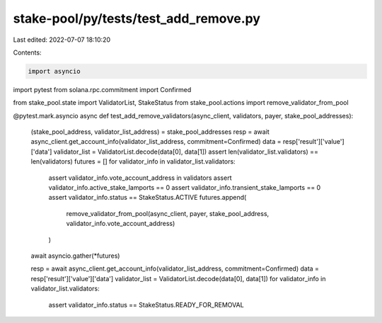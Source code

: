 stake-pool/py/tests/test_add_remove.py
======================================

Last edited: 2022-07-07 18:10:20

Contents:

.. code-block:: py

    import asyncio
import pytest
from solana.rpc.commitment import Confirmed

from stake_pool.state import ValidatorList, StakeStatus
from stake_pool.actions import remove_validator_from_pool


@pytest.mark.asyncio
async def test_add_remove_validators(async_client, validators, payer, stake_pool_addresses):
    (stake_pool_address, validator_list_address) = stake_pool_addresses
    resp = await async_client.get_account_info(validator_list_address, commitment=Confirmed)
    data = resp['result']['value']['data']
    validator_list = ValidatorList.decode(data[0], data[1])
    assert len(validator_list.validators) == len(validators)
    futures = []
    for validator_info in validator_list.validators:
        assert validator_info.vote_account_address in validators
        assert validator_info.active_stake_lamports == 0
        assert validator_info.transient_stake_lamports == 0
        assert validator_info.status == StakeStatus.ACTIVE
        futures.append(
            remove_validator_from_pool(async_client, payer, stake_pool_address, validator_info.vote_account_address)
        )
    await asyncio.gather(*futures)

    resp = await async_client.get_account_info(validator_list_address, commitment=Confirmed)
    data = resp['result']['value']['data']
    validator_list = ValidatorList.decode(data[0], data[1])
    for validator_info in validator_list.validators:
        assert validator_info.status == StakeStatus.READY_FOR_REMOVAL


